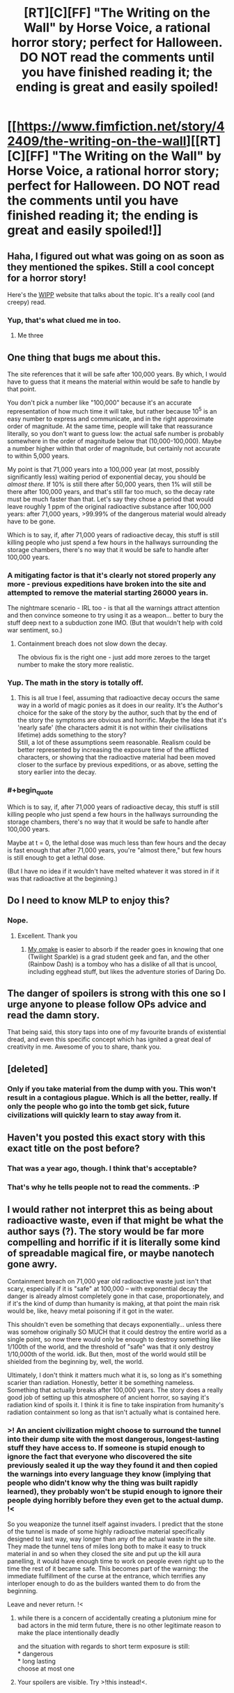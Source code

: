 #+TITLE: [RT][C][FF] "The Writing on the Wall" by Horse Voice, a rational horror story; perfect for Halloween. DO NOT read the comments until you have finished reading it; the ending is great and easily spoiled!

* [[https://www.fimfiction.net/story/42409/the-writing-on-the-wall][[RT][C][FF] "The Writing on the Wall" by Horse Voice, a rational horror story; perfect for Halloween. DO NOT read the comments until you have finished reading it; the ending is great and easily spoiled!]]
:PROPERTIES:
:Author: erwgv3g34
:Score: 34
:DateUnix: 1604048930.0
:FlairText: WARNING: PONIES
:END:

** Haha, I figured out what was going on as soon as they mentioned the spikes. Still a cool concept for a horror story!

Here's the [[https://wipp.info/][WIPP]] website that talks about the topic. It's a really cool (and creepy) read.
:PROPERTIES:
:Author: JQShepard
:Score: 11
:DateUnix: 1604064491.0
:END:

*** Yup, that's what clued me in too.
:PROPERTIES:
:Author: Hexatona
:Score: 2
:DateUnix: 1604085176.0
:END:

**** Me three
:PROPERTIES:
:Author: Frommerman
:Score: 2
:DateUnix: 1604091428.0
:END:


** One thing that bugs me about this.

The site references that it will be safe after 100,000 years. By which, I would have to guess that it means the material within would be safe to handle by that point.

You don't pick a number like "100,000" because it's an accurate representation of how much time it will take, but rather because 10^{5} is an easy number to express and communicate, and in the right approximate order of magnitude. At the same time, people will take that reassurance literally, so you don't want to guess low: the actual safe number is probably somewhere in the order of magnitude below that (10,000-100,000). Maybe a number higher within that order of magnitude, but certainly not accurate to within 5,000 years.

My point is that 71,000 years into a 100,000 year (at most, possibly significantly less) waiting period of exponential decay, you should be /almost there./ If 10% is still there after 50,000 years, then 1% will still be there after 100,000 years, and that's still far too much, so the decay rate must be much faster than that. Let's say they chose a period that would leave roughly 1 ppm of the original radioactive substance after 100,000 years: after 71,000 years, >99.99% of the dangerous material would already have to be gone.

Which is to say, if, after 71,000 years of radioactive decay, this stuff is still killing people who just spend a few hours in the hallways surrounding the storage chambers, there's no way that it would be safe to handle after 100,000 years.
:PROPERTIES:
:Author: Nimelennar
:Score: 16
:DateUnix: 1604069308.0
:END:

*** A mitigating factor is that it's clearly not stored properly any more - previous expeditions have broken into the site and attempted to remove the material starting 26000 years in.

The nightmare scenario - IRL too - is that all the warnings attract attention and then convince someone to try using it as a weapon... better to bury the stuff deep next to a subduction zone IMO. (But that wouldn't help with cold war sentiment, so.)
:PROPERTIES:
:Author: PeridexisErrant
:Score: 9
:DateUnix: 1604071989.0
:END:

**** Containment breach does not slow down the decay.

The obvious fix is the right one - just add more zeroes to the target number to make the story more realistic.
:PROPERTIES:
:Author: Dufaer
:Score: 7
:DateUnix: 1604072809.0
:END:


*** Yup. The math in the story is totally off.
:PROPERTIES:
:Author: Dufaer
:Score: 6
:DateUnix: 1604070595.0
:END:

**** This is all true I feel, assuming that radioactive decay occurs the same way in a world of magic ponies as it does in our reality. It's the Author's choice for the sake of the story by the author, such that by the end of the story the symptoms are obvious and horrific. Maybe the Idea that it's 'nearly safe' (the characters admit it is not within their civilisations lifetime) adds something to the story?\\
Still, a lot of these assumptions seem reasonable. Realism could be better represented by increasing the exposure time of the afflicted characters, or showing that the radioactive material had been moved closer to the surface by previous expeditions, or as above, setting the story earlier into the decay.
:PROPERTIES:
:Author: ModasOrnery
:Score: 1
:DateUnix: 1604451879.0
:END:


*** #+begin_quote
  Which is to say, if, after 71,000 years of radioactive decay, this stuff is still killing people who just spend a few hours in the hallways surrounding the storage chambers, there's no way that it would be safe to handle after 100,000 years.
#+end_quote

Maybe at t = 0, the lethal dose was much less than few hours and the decay is fast enough that after 71,000 years, you're "almost there," but few hours is still enough to get a lethal dose.

(But I have no idea if it wouldn't have melted whatever it was stored in if it was that radioactive at the beginning.)
:PROPERTIES:
:Author: DuskyDay
:Score: 2
:DateUnix: 1604105917.0
:END:


** Do I need to know MLP to enjoy this?
:PROPERTIES:
:Author: SkyTroupe
:Score: 6
:DateUnix: 1604069893.0
:END:

*** Nope.
:PROPERTIES:
:Author: Dufaer
:Score: 9
:DateUnix: 1604070504.0
:END:

**** Excellent. Thank you
:PROPERTIES:
:Author: SkyTroupe
:Score: 6
:DateUnix: 1604070960.0
:END:

***** [[https://www.fimfiction.net/story/184594/10/never-the-final-word/duplex-fields-badass-waterwheels-horse-voices-the-writing-on-the-wall][My omake]] is easier to absorb if the reader goes in knowing that one (Twilight Sparkle) is a grad student geek and fan, and the other (Rainbow Dash) is a tomboy who has a dislike of all that is uncool, including egghead stuff, but likes the adventure stories of Daring Do.
:PROPERTIES:
:Author: DuplexFields
:Score: 2
:DateUnix: 1604453817.0
:END:


** The danger of spoilers is strong with this one so I urge anyone to please follow OPs advice and read the damn story.

That being said, this story taps into one of my favourite brands of existential dread, and even this specific concept which has ignited a great deal of creativity in me. Awesome of you to share, thank you.
:PROPERTIES:
:Author: ModasOrnery
:Score: 3
:DateUnix: 1604451985.0
:END:


** [deleted]
:PROPERTIES:
:Score: 3
:DateUnix: 1604072959.0
:END:

*** Only if you take material from the dump with you. This won't result in a contagious plague. Which is all the better, really. If only the people who go into the tomb get sick, future civilizations will quickly learn to stay away from it.
:PROPERTIES:
:Author: Frommerman
:Score: 2
:DateUnix: 1604091603.0
:END:


** Haven't you posted this exact story with this exact title on the post before?
:PROPERTIES:
:Author: anenymouse
:Score: 4
:DateUnix: 1604059354.0
:END:

*** That was a year ago, though. I think that's acceptable?
:PROPERTIES:
:Author: Silver_Swift
:Score: 8
:DateUnix: 1604060665.0
:END:


*** That's why he tells people not to read the comments. :P
:PROPERTIES:
:Author: Dufaer
:Score: 8
:DateUnix: 1604064187.0
:END:


** I would rather not interpret this as being about radioactive waste, even if that might be what the author says (?). The story would be far more compelling and horrific if it is literally some kind of spreadable magical fire, or maybe nanotech gone awry.

Containment breach on 71,000 year old radioactive waste just isn't that scary, especially if it is "safe" at 100,000 -- with exponential decay the danger is already almost completely gone in that case, proportionately, and if it's the kind of dump than humanity is making, at that point the main risk would be, like, heavy metal poisoning if it got in the water.

This shouldn't even be something that decays exponentially... unless there was somehow originally SO MUCH that it could destroy the entire world as a single point, so now there would only be enough to destroy something like 1/100th of the world, and the threshold of "safe" was that it only destroy 1/10,000th of the world. idk. But then, most of the world would still be shielded from the beginning by, well, the world.

Ultimately, I don't think it matters much what it is, so long as it's something scarier than radiation. Honestly, better it be something nameless. Something that actually breaks after 100,000 years. The story does a really good job of setting up this atmosphere of ancient horror, so saying it's radiation kind of spoils it. I think it is fine to take inspiration from humanity's radiation containment so long as that isn't actually what is contained here.
:PROPERTIES:
:Author: aponty
:Score: 2
:DateUnix: 1604081341.0
:END:

*** >! An ancient civilization might choose to surround the tunnel into their dump site with the most dangerous, longest-lasting stuff they have access to. If someone is stupid enough to ignore the fact that everyone who discovered the site previously sealed it up the way they found it and then copied the warnings into every language they know (implying that people who didn't know why the thing was built rapidly learned), they probably won't be stupid enough to ignore their people dying horribly before they even get to the actual dump. !<

So you weaponize the tunnel itself against invaders. I predict that the stone of the tunnel is made of some highly radioactive material specifically designed to last way, way longer than any of the actual waste in the site. They made the tunnel tens of miles long both to make it easy to truck material in and so when they closed the site and put up the kill aura panelling, it would have enough time to work on people even right up to the time the rest of it became safe. This becomes part of the warning: the immediate fulfillment of the curse at the entrance, which terrifies any interloper enough to do as the builders wanted them to do from the beginning.

Leave and never return. !<
:PROPERTIES:
:Author: Frommerman
:Score: 2
:DateUnix: 1604092368.0
:END:

**** while there is a concern of accidentally creating a plutonium mine for bad actors in the mid term future, there is no other legitimate reason to make the place intentionally deadly

and the situation with regards to short term exposure is still:\\
* dangerous\\
* long lasting\\
choose at most one
:PROPERTIES:
:Author: aponty
:Score: 3
:DateUnix: 1604097917.0
:END:


**** Your spoilers are visible. Try >!this instead!<.
:PROPERTIES:
:Author: DuplexFields
:Score: 3
:DateUnix: 1604453181.0
:END:
